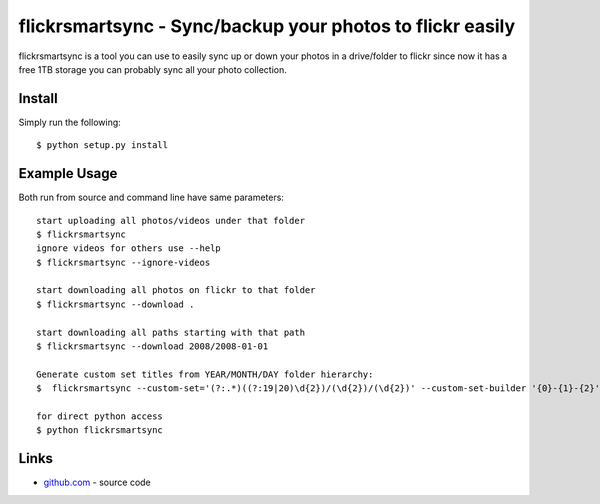 flickrsmartsync - Sync/backup your photos to flickr easily
**********************************************************

flickrsmartsync is a tool you can use to easily sync up or down your
photos in a drive/folder to flickr since now it has a free 1TB storage
you can probably sync all your photo collection.


Install
=======

Simply run the following::

    $ python setup.py install


Example Usage
==============

Both run from source and command line have same parameters::

    start uploading all photos/videos under that folder
    $ flickrsmartsync
    ignore videos for others use --help
    $ flickrsmartsync --ignore-videos

    start downloading all photos on flickr to that folder
    $ flickrsmartsync --download .

    start downloading all paths starting with that path
    $ flickrsmartsync --download 2008/2008-01-01

    Generate custom set titles from YEAR/MONTH/DAY folder hierarchy:
    $  flickrsmartsync --custom-set='(?:.*)((?:19|20)\d{2})/(\d{2})/(\d{2})' --custom-set-builder '{0}-{1}-{2}'

    for direct python access
    $ python flickrsmartsync


Links
=====
* `github.com`_ - source code

.. _github.com: https://github.com/raggaraluz/flickrsmartsync
